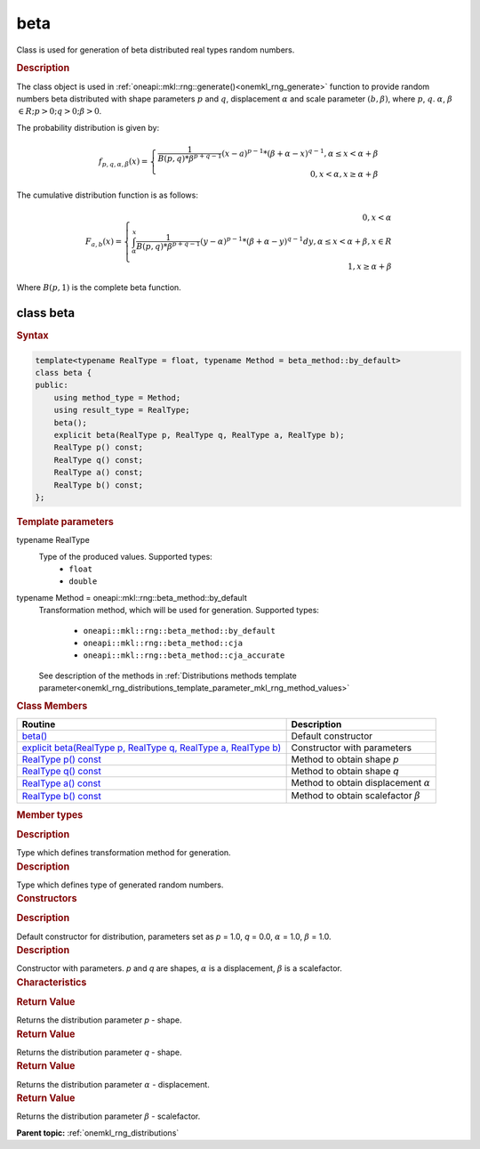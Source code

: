 .. _onemkl_rng_beta:

beta
====

Class is used for generation of beta distributed real types random numbers.

.. _onemkl_rng_beta_description:

.. rubric:: Description

The class object is used in :ref:`oneapi::mkl::rng::generate()<onemkl_rng_generate>` function to provide random numbers beta distributed with shape parameters :math:`p` and :math:`q`, displacement :math:`\alpha` and scale parameter :math:`(b, \beta)`, where :math:`p`, :math:`q`. :math:`\alpha`, :math:`\beta` :math:`\in R; p > 0; q > 0; \beta > 0`.

The probability distribution is given by:

.. math::

    f_{p, q, \alpha, \beta}(x) = \left\{ \begin{array}{rcl} \frac{1}{B(p, q) * \beta^{p + q - 1}}(x - a)^{p - 1}*(\beta + \alpha - x)^{q - 1}, \alpha \leq x < \alpha + \beta \\ 0, x < \alpha, x \ge \alpha + \beta \end{array}\right.

The cumulative distribution function is as follows:

.. math::

    F_{a, b}(x) = \left\{ \begin{array}{rcl} 0, x < \alpha \\ \int^x_{\alpha}\frac{1}{B(p, q) * \beta^{p + q - 1}}(y - \alpha)^{p - 1}*(\beta + \alpha - y)^{q - 1}dy, \alpha \leq x < \alpha + \beta, x \in R \\ 1, x \ge \alpha + \beta \end{array}\right.


Where :math:`B(p, 1)` is the complete beta function.

.. _onemkl_rng_beta_syntax:

class beta
----------

.. rubric:: Syntax

.. code-block:: cpp

    template<typename RealType = float, typename Method = beta_method::by_default>
    class beta {
    public:
        using method_type = Method;
        using result_type = RealType;
        beta();
        explicit beta(RealType p, RealType q, RealType a, RealType b);
        RealType p() const;
        RealType q() const;
        RealType a() const;
        RealType b() const;
    };

.. cpp:class:: template<typename RealType = float, typename Method = oneapi::mkl::rng::beta_method::by_default> \
                oneapi::mkl::rng::beta

.. container:: section

    .. rubric:: Template parameters

    .. container:: section

        typename RealType
            Type of the produced values. Supported types:
                * ``float``
                * ``double``

    .. container:: section

        typename Method = oneapi::mkl::rng::beta_method::by_default
            Transformation method, which will be used for generation. Supported types:

                * ``oneapi::mkl::rng::beta_method::by_default``
                * ``oneapi::mkl::rng::beta_method::cja``
                * ``oneapi::mkl::rng::beta_method::cja_accurate``

            See description of the methods in :ref:`Distributions methods template parameter<onemkl_rng_distributions_template_parameter_mkl_rng_method_values>`

.. container:: section

    .. rubric:: Class Members

    .. list-table::
        :header-rows: 1

        * - Routine
          - Description
        * - `beta()`_
          - Default constructor
        * - `explicit beta(RealType p, RealType q, RealType a, RealType b)`_
          - Constructor with parameters
        * - `RealType p() const`_
          - Method to obtain shape `p`
        * - `RealType q() const`_
          - Method to obtain shape `q`
        * - `RealType a() const`_
          - Method to obtain displacement :math:`\alpha`
        * - `RealType b() const`_
          - Method to obtain scalefactor :math:`\beta`

.. container:: section

    .. rubric:: Member types

    .. container:: section

        .. cpp:type:: beta::method_type = Method

        .. container:: section

            .. rubric:: Description

            Type which defines transformation method for generation.

    .. container:: section

        .. cpp:type:: beta::result_type = RealType

        .. container:: section

            .. rubric:: Description

            Type which defines type of generated random numbers.

.. container:: section

    .. rubric:: Constructors

    .. container:: section

        .. _`beta()`:

        .. cpp:function:: beta::beta()

        .. container:: section

            .. rubric:: Description

            Default constructor for distribution, parameters set as `p` = 1.0, `q` = 0.0, :math:`\alpha` = 1.0, :math:`\beta` = 1.0.

    .. container:: section

        .. _`explicit beta(RealType p, RealType q, RealType a, RealType b)`:

        .. cpp:function:: explicit beta::beta(RealType p, RealType q, RealType a, RealType b)

        .. container:: section

            .. rubric:: Description

            Constructor with parameters. `p` and `q` are shapes, :math:`\alpha` is a displacement, :math:`\beta` is a scalefactor.


.. container:: section

    .. rubric:: Characteristics

    .. container:: section

        .. _`RealType p() const`:

        .. cpp:function:: RealType beta::p() const

        .. container:: section

            .. rubric:: Return Value

            Returns the distribution parameter `p` - shape.

    .. container:: section

        .. _`RealType q() const`:

        .. cpp:function:: RealType beta::q() const

        .. container:: section

            .. rubric:: Return Value

            Returns the distribution parameter `q` - shape.

    .. container:: section

        .. _`RealType a() const`:

        .. cpp:function:: RealType beta::a() const

        .. container:: section

            .. rubric:: Return Value

            Returns the distribution parameter :math:`\alpha` - displacement.

    .. container:: section

        .. _`RealType b() const`:

        .. cpp:function:: RealType beta::b() const

        .. container:: section

            .. rubric:: Return Value

            Returns the distribution parameter :math:`\beta` - scalefactor.

**Parent topic:** :ref:`onemkl_rng_distributions`
